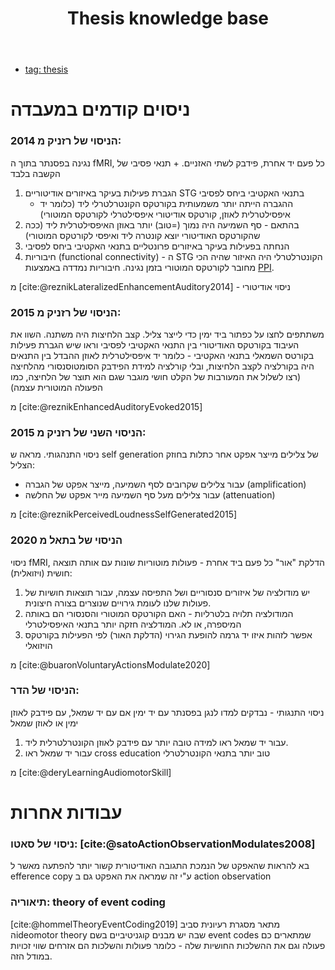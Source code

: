 :PROPERTIES:
:ID:       20220510T093739.255872
:END:
#+title: Thesis knowledge base
- [[id:20220929T131701.371065][tag: thesis]]
* ניסוים קודמים במעבדה
*** הניסוי של רזניק מ 2014:
נגינה בפסנתר בתוך ה fMRI, כל פעם יד אחרת, פידבק לשתי האזניים. + תנאי פסיבי של הקשבה בלבד
  1. הגברת פעילות בעיקר באיזורים אודיטוריים STG בתנאי האקטיבי ביחס לפסיבי
       - ההגברה הייתה יותר משמעותית בקורטקס הקונטרלטרלי ליד (כלומר יד  איפסילטרלית לאוזן,  קורטקס אודיטורי איפסילטרלי לקורטקס המוטורי)
  2. בהתאם - סף השמיעה היה נמוך (=טוב) יותר באוזן האיפסילטרלית ליד (ככה שהקורטקס האודיטורי יוצא קונטרה ליד ואיפסי לקורטקס המוטורי)
  3. הנחתה בפעילות בעיקר באיזורים פרונטליים בתנאי האקטיבי ביחס לפסיבי
  4. חיבוריות (functional connectivity) - ה STG הקונטרלטרלי היה האיזור שהיה הכי מחובר לקורטקס המוטורי בזמן נגינה.
      חיבוריות נמדדה באמצעות [[id:20220623T181007.555618][PPI]].

מ [cite:@reznikLateralizedEnhancementAuditory2014] - ניסוי אודיטורי


*** הניסוי של רזניק מ 2015:
משתתפים לחצו על כפתור ביד ימין כדי לייצר צליל. קצב הלחיצות היה משתנה.
השוו את העיבוד בקורטקס האודיטורי בין התנאי האקטיבי לפסיבי וראו שיש הגברת פעילות בקורטס השמאלי בתנאי האקטיבי - כלומר יד איפסילטרלית לאוזן
ההבדל בין התנאים היה בקורלציה לקצב הלחיצות, ובלי קורלציה למידת הפידבק הסומטוסנסורי מהלחיצה (רצו לשלול את המעורבות של הקלט חושי מוגבר שגם הוא תוצר של הלחיצה, כמו הפעולה המוטורית עצמה)

מ [cite:@reznikEnhancedAuditoryEvoked2015]

*** הניסוי השני של רזניק מ 2015:
ניסוי התנהגותי.
מראה ש self generation של צלילים מייצר אפקט אחר כתלות בחוזק הצליל:
    - עבור צלילים שקרובים לסף השמיעה, מייצר אפקט של הגברה (amplification)
    - עבור צלילים מעל סף השמיעה מייר אפקט של החלשה (attenuation)
מ [cite:@reznikPerceivedLoudnessSelfGenerated2015]

*** הניסוי של בתאל מ 2020
ניסוי fMRI, הדלקת "אור" כל פעם ביד אחרת - פעולות מוטוריות שונות עם אותה תוצאה חושית (ויזואלית):
1. יש מודולציה של איזורים סנסוריים ושל התפיסה עצמה, עבור תוצאות חושיות של פעולות שלנו לעומת גירויים שנוצרים בצורה חיצונית.
2. המודולציה תלויה בלטרליות - האם הקורטקס המוטורי והסנסורי הם באותה המיספרה, או לא. המודלציה חזקה יותר בתנאי האיפסילטרלי
3. אפשר לזהות איזו יד גרמה להופעת הגירוי (הדלקת האור) לפי הפעילות בקורטקס הויזואלי
מ [cite:@buaronVoluntaryActionsModulate2020]

*** הניסוי של הדר:
ניסוי התנגותי - נבדקים למדו לנגן בפסנתר עם יד ימין אם עם יד שמאל, עם פידבק לאוזן ימין או לאוזן שמאל
1. עבור יד שמאל ראו למידה טובה יותר עם פידבק לאוזן הקונטרלטרלית ליד.
2. עבור יד שמאל ראו cross education טוב יותר בתנאי הקונטרלטרלי

מ [cite:@deryLearningAudiomotorSkill]

* עבודות אחרות
*** ניסוי של סאטו: [cite:@satoActionObservationModulates2008]
בא להראות שהאפקט של הנמכת התגובה האודיטורית קשור יותר להפתעה מאשר ל efference copy ע"י זה שמראה את האפקט גם ב action observation

*** תיאוריה: theory of event coding
    [cite:@hommelTheoryEventCoding2019]
    מתאר  מסגרת רעיונית סביב הideomotor theory שבה יש מבנים קוגניטיביים בשם event codes שמתארים כם פעולה וגם את ההשלכות החושיות שלה - כלומר פעולות והשלכות הם אזרחים שווי זכויות במודל הזה.
